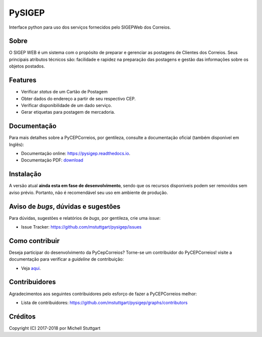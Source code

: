 =======
PySIGEP
=======

.. image:: https://img.shields.io/travis/mstuttgart/pysigep/develop.svg?style=flat-square
    :target: https://travis-ci.org/mstuttgart/pysigep

.. image:: https://img.shields.io/coveralls/mstuttgart/pysigep/develop.svg?style=flat-square
    :target: https://coveralls.io/github/mstuttgart/pysigep?branch=develop

.. image:: https://landscape.io/github/mstuttgart/pysigep/develop/landscape.svg?style=flat-square
    :target: https://landscape.io/github/mstuttgart/pysigep/develop

.. image:: https://img.shields.io/pypi/v/pysigep.svg?style=flat-square
    :target: https://pypi.python.org/pypi/pysigep

.. image:: https://img.shields.io/pypi/pyversions/pysigep.svg?style=flat-square
    :target: https://pypi.python.org/pypi/pysigep

.. image:: https://img.shields.io/pypi/l/pysigep.svg?style=flat-square
    :target: https://github.com/mstuttgart/pysigep/blob/develop/LICENSE

Interface python para uso dos serviços fornecidos pelo SIGEPWeb dos Correios.

Sobre
-----

O SIGEP WEB é um sistema com o propósito de preparar e gerenciar
as postagens de Clientes dos Correios. Seus principais atributos técnicos são:
facilidade e rapidez na preparação das postagens e gestão das informações sobre os objetos postados.

Features
--------

-  Verificar *status* de um Cartão de Postagem
-  Obter dados do endereço a partir de seu respectivo CEP.
-  Verificar disponibilidade de um dado serviço.
-  Gerar etiquetas para postagem de mercadoria.

Documentação
------------

Para mais detalhes sobre a PyCEPCorreios, por gentileza, consulte a documentação oficial (também disponível em Inglẽs):

* Documentação online: https://pysigep.readthedocs.io.
* Documentação PDF: `download <https://media.readthedocs.org/pdf/pysigep/stable/pysigep.pdf>`_

Instalação
----------

A versão atual **ainda esta em fase de desenvolvimento**, sendo que os recursos
disponiveis podem ser removidos sem aviso prévio. Portanto, não é recomendável
seu uso em ambiente de produção.

Aviso de *bugs*, dúvidas e sugestões
------------------------------------

Para dúvidas, sugestões e relatórios de *bugs*, por gentileza, crie uma *issue*:

- Issue Tracker: https://github.com/mstuttgart/pysigep/issues

Como contribuir
---------------

Deseja participar do desenvolvimento da PyCepCorreios? Torne-se um contribuidor do PyCEPCorreios!
visite a documentação para verificar a *guideline* de contribuição:

- Veja `aqui <https://pysigep.readthedocs.io/pt/latest/contributing.html>`_.

Contribuidores
--------------

Agradecimentos aos seguintes contribuidores pelo esforço de fazer a PyCEPCorreios
melhor:

- Lista de contribuidores: https://github.com/mstuttgart/pysigep/graphs/contributors


Créditos
--------

Copyright (C) 2017-2018 por Michell Stuttgart
